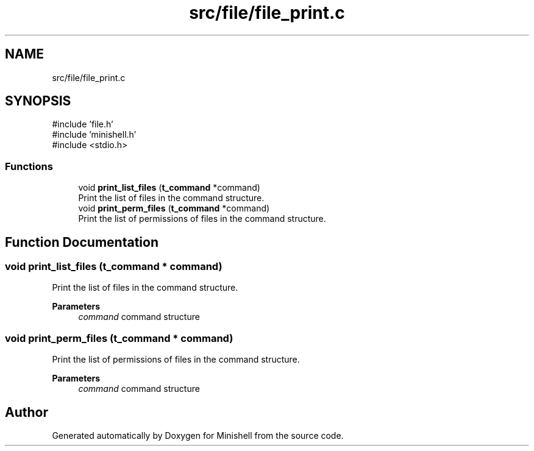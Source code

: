 .TH "src/file/file_print.c" 3 "Minishell" \" -*- nroff -*-
.ad l
.nh
.SH NAME
src/file/file_print.c
.SH SYNOPSIS
.br
.PP
\fR#include 'file\&.h'\fP
.br
\fR#include 'minishell\&.h'\fP
.br
\fR#include <stdio\&.h>\fP
.br

.SS "Functions"

.in +1c
.ti -1c
.RI "void \fBprint_list_files\fP (\fBt_command\fP *command)"
.br
.RI "Print the list of files in the command structure\&. "
.ti -1c
.RI "void \fBprint_perm_files\fP (\fBt_command\fP *command)"
.br
.RI "Print the list of permissions of files in the command structure\&. "
.in -1c
.SH "Function Documentation"
.PP 
.SS "void print_list_files (\fBt_command\fP * command)"

.PP
Print the list of files in the command structure\&. 
.PP
\fBParameters\fP
.RS 4
\fIcommand\fP command structure 
.RE
.PP

.SS "void print_perm_files (\fBt_command\fP * command)"

.PP
Print the list of permissions of files in the command structure\&. 
.PP
\fBParameters\fP
.RS 4
\fIcommand\fP command structure 
.RE
.PP

.SH "Author"
.PP 
Generated automatically by Doxygen for Minishell from the source code\&.
